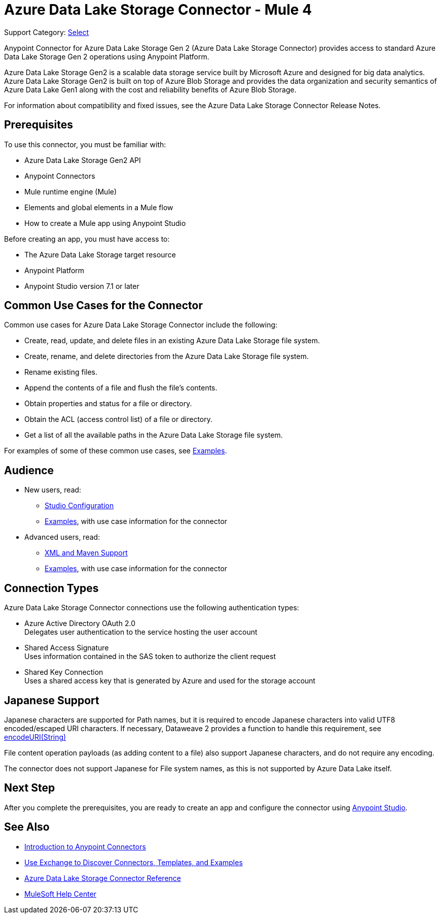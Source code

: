 = Azure Data Lake Storage Connector - Mule 4

Support Category: https://www.mulesoft.com/legal/versioning-back-support-policy#anypoint-connectors[Select]

Anypoint Connector for Azure Data Lake Storage Gen 2 (Azure Data Lake Storage Connector) provides access to standard Azure Data Lake Storage Gen 2 operations using Anypoint Platform. 

Azure Data Lake Storage Gen2 is a scalable data storage service built by Microsoft Azure and designed for big data analytics. Azure Data Lake Storage Gen2 is built on top of Azure Blob Storage and provides the data organization and security semantics of Azure Data Lake Gen1 along with the cost and reliability benefits of Azure Blob Storage.

For information about compatibility and fixed issues, see the Azure Data Lake Storage Connector Release Notes. 

== Prerequisites

To use this connector, you must be familiar with:

* Azure Data Lake Storage Gen2 API
* Anypoint Connectors
* Mule runtime engine (Mule)
* Elements and global elements in a Mule flow
* How to create a Mule app using Anypoint Studio

Before creating an app, you must have access to:

* The Azure Data Lake Storage target resource
* Anypoint Platform
* Anypoint Studio version 7.1 or later


== Common Use Cases for the Connector

Common use cases for Azure Data Lake Storage Connector include the following: 

* Create, read, update, and delete files in an existing Azure Data Lake Storage file system.
* Create, rename, and delete directories from the Azure Data Lake Storage file system.
* Rename existing files. 
* Append the contents of a file and flush the file's contents.
* Obtain properties and status for a file or directory.
* Obtain the ACL (access control list) of a file or directory.
* Get a list of all the available paths in the Azure Data Lake Storage file system.

For examples of some of these common use cases, see xref:azure-data-lake-connector-examples.adoc[Examples].

== Audience

* New users, read:
** xref:azure-data-lake-connector-studio.adoc[Studio Configuration] 
** xref:azure-data-lake-connector-examples.adoc[Examples], with use case information for the connector
* Advanced users, read:
** xref:azure-data-lake-connector-xml-maven.adoc[XML and Maven Support]
** xref:azure-data-lake-connector-examples.adoc[Examples], with use case information for the connector

== Connection Types

Azure Data Lake Storage Connector connections use the following authentication types:

* Azure Active Directory OAuth 2.0 +
Delegates user authentication to the service hosting the user account
* Shared Access Signature +
Uses information contained in the SAS token to authorize the client request
* Shared Key Connection +
Uses a shared access key that is generated by Azure and used for the storage account

== Japanese Support

Japanese characters are supported for Path names, but it is required to encode Japanese characters into valid UTF8 encoded/escaped URI characters.
If necessary, Dataweave 2 provides a function to handle this requirement, see xref:https://docs.mulesoft.com/mule-runtime/4.3/dw-url-functions-encodeurim[encodeURI(String)]

File content operation payloads (as adding content to a file) also support Japanese characters, and do not require any encoding.

The connector does not support Japanese for File system names, as this is not supported by Azure Data Lake itself.

== Next Step

After you complete the prerequisites, you are ready to create an app and configure the connector using xref:azure-data-lake-connector-studio.adoc[Anypoint Studio].

== See Also

* xref:connectors::introduction/introduction-to-anypoint-connectors.adoc[Introduction to Anypoint Connectors]
* xref:connectors::introduction/intro-use-exchange.adoc[Use Exchange to Discover Connectors, Templates, and Examples]
* xref:azure-data-lake-connector-reference.adoc[Azure Data Lake Storage Connector Reference]
* https://help.mulesoft.com[MuleSoft Help Center]
